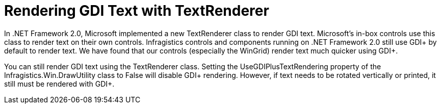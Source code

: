 ﻿////

|metadata|
{
    "name": "win-rendering-gdi-text-with-textrenderer-whats-new-2005-3",
    "controlName": [],
    "tags": [],
    "guid": "{AA09451C-A289-440E-88FC-08032791C83B}",  
    "buildFlags": ["win-forms"],
    "createdOn": "0001-01-01T00:00:00Z"
}
|metadata|
////

= Rendering GDI Text with TextRenderer

In .NET Framework 2.0, Microsoft implemented a new TextRenderer class to render GDI text. Microsoft's in-box controls use this class to render text on their own controls. Infragistics controls and components running on .NET Framework 2.0 still use GDI+ by default to render text. We have found that our controls (especially the WinGrid) render text much quicker using GDI+.

You can still render GDI text using the TextRenderer class. Setting the UseGDIPlusTextRendering property of the Infragistics.Win.DrawUtility class to False will disable GDI+ rendering. However, if text needs to be rotated vertically or printed, it still must be rendered with GDI+.